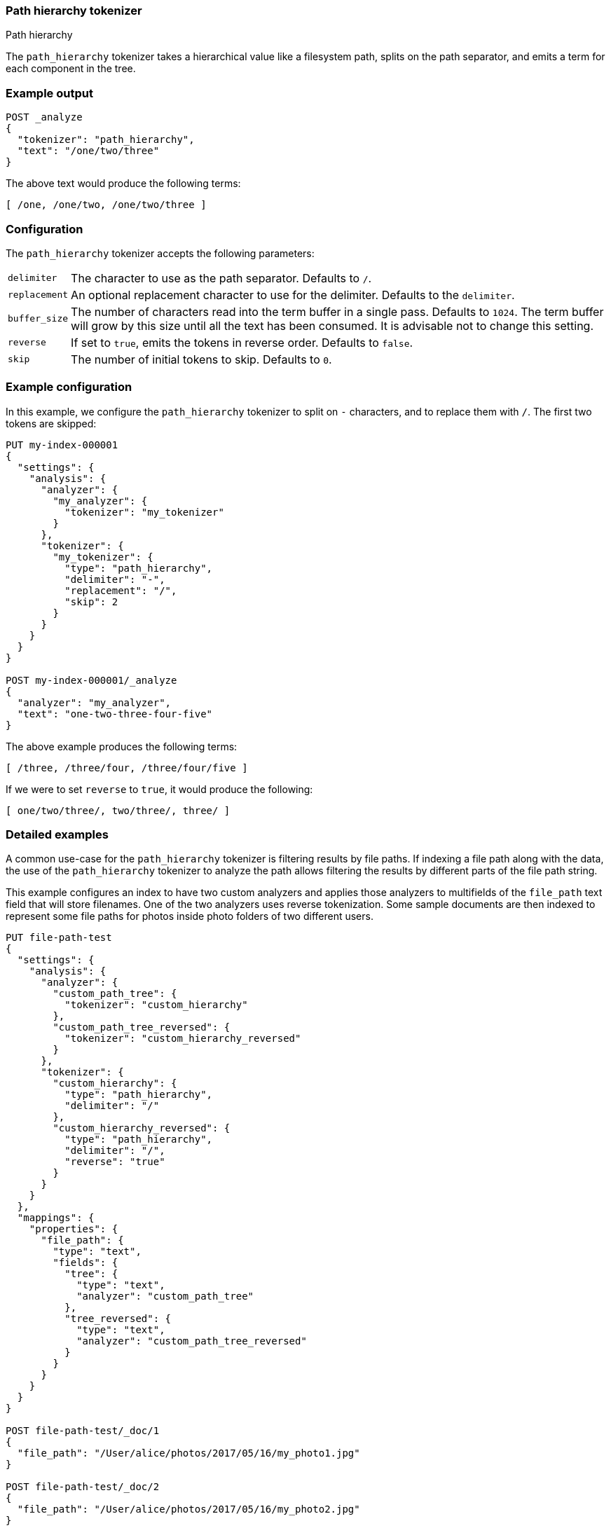 [[analysis-pathhierarchy-tokenizer]]
=== Path hierarchy tokenizer
++++
<titleabbrev>Path hierarchy</titleabbrev>
++++

The `path_hierarchy` tokenizer takes a hierarchical value like a filesystem
path, splits on the path separator, and emits a term for each component in the
tree.

[discrete]
=== Example output

[source,console]
---------------------------
POST _analyze
{
  "tokenizer": "path_hierarchy",
  "text": "/one/two/three"
}
---------------------------

/////////////////////

[source,console-result]
----------------------------
{
  "tokens": [
    {
      "token": "/one",
      "start_offset": 0,
      "end_offset": 4,
      "type": "word",
      "position": 0
    },
    {
      "token": "/one/two",
      "start_offset": 0,
      "end_offset": 8,
      "type": "word",
      "position": 0
    },
    {
      "token": "/one/two/three",
      "start_offset": 0,
      "end_offset": 14,
      "type": "word",
      "position": 0
    }
  ]
}
----------------------------

/////////////////////



The above text would produce the following terms:

[source,text]
---------------------------
[ /one, /one/two, /one/two/three ]
---------------------------

[discrete]
=== Configuration

The `path_hierarchy` tokenizer accepts the following parameters:

[horizontal]
`delimiter`::
    The character to use as the path separator.  Defaults to `/`.

`replacement`::
    An optional replacement character to use for the delimiter.
    Defaults to the `delimiter`.

`buffer_size`::
    The number of characters read into the term buffer in a single pass.
    Defaults to `1024`.  The term buffer will grow by this size until all the
    text has been consumed.  It is advisable not to change this setting.

`reverse`::
    If set to `true`, emits the tokens in reverse order.  Defaults to `false`.

`skip`::
    The number of initial tokens to skip.  Defaults to `0`.

[discrete]
=== Example configuration

In this example, we configure the `path_hierarchy` tokenizer to split on `-`
characters, and to replace them with `/`.  The first two tokens are skipped:

[source,console]
----------------------------
PUT my-index-000001
{
  "settings": {
    "analysis": {
      "analyzer": {
        "my_analyzer": {
          "tokenizer": "my_tokenizer"
        }
      },
      "tokenizer": {
        "my_tokenizer": {
          "type": "path_hierarchy",
          "delimiter": "-",
          "replacement": "/",
          "skip": 2
        }
      }
    }
  }
}

POST my-index-000001/_analyze
{
  "analyzer": "my_analyzer",
  "text": "one-two-three-four-five"
}
----------------------------

/////////////////////

[source,console-result]
----------------------------
{
  "tokens": [
    {
      "token": "/three",
      "start_offset": 7,
      "end_offset": 13,
      "type": "word",
      "position": 0
    },
    {
      "token": "/three/four",
      "start_offset": 7,
      "end_offset": 18,
      "type": "word",
      "position": 0
    },
    {
      "token": "/three/four/five",
      "start_offset": 7,
      "end_offset": 23,
      "type": "word",
      "position": 0
    }
  ]
}
----------------------------

/////////////////////


The above example produces the following terms:

[source,text]
---------------------------
[ /three, /three/four, /three/four/five ]
---------------------------

If we were to set `reverse` to `true`, it would produce the following:

[source,text]
---------------------------
[ one/two/three/, two/three/, three/ ]
---------------------------

[discrete]
[[analysis-pathhierarchy-tokenizer-detailed-examples]]
=== Detailed examples

A common use-case for the `path_hierarchy` tokenizer is filtering results by 
file paths. If indexing a file path along with the data, the use of the 
`path_hierarchy` tokenizer to analyze the path allows filtering the results 
by different parts of the file path string.


This example configures an index to have two custom analyzers and applies
those analyzers to multifields of the `file_path` text field that will 
store filenames. One of the two analyzers uses reverse tokenization.
Some sample documents are then indexed to represent some file paths
for photos inside photo folders of two different users.


[source,console]
--------------------------------------------------
PUT file-path-test
{
  "settings": {
    "analysis": {
      "analyzer": {
        "custom_path_tree": {
          "tokenizer": "custom_hierarchy"
        },
        "custom_path_tree_reversed": {
          "tokenizer": "custom_hierarchy_reversed"
        }
      },
      "tokenizer": {
        "custom_hierarchy": {
          "type": "path_hierarchy",
          "delimiter": "/"
        },
        "custom_hierarchy_reversed": {
          "type": "path_hierarchy",
          "delimiter": "/",
          "reverse": "true"
        }
      }
    }
  },
  "mappings": {
    "properties": {
      "file_path": {
        "type": "text",
        "fields": {
          "tree": {
            "type": "text",
            "analyzer": "custom_path_tree"
          },
          "tree_reversed": {
            "type": "text",
            "analyzer": "custom_path_tree_reversed"
          }
        }
      }
    }
  }
}

POST file-path-test/_doc/1
{
  "file_path": "/User/alice/photos/2017/05/16/my_photo1.jpg"
}

POST file-path-test/_doc/2
{
  "file_path": "/User/alice/photos/2017/05/16/my_photo2.jpg"
}

POST file-path-test/_doc/3
{
  "file_path": "/User/alice/photos/2017/05/16/my_photo3.jpg"
}

POST file-path-test/_doc/4
{
  "file_path": "/User/alice/photos/2017/05/15/my_photo1.jpg"
}

POST file-path-test/_doc/5
{
  "file_path": "/User/bob/photos/2017/05/16/my_photo1.jpg"
}
--------------------------------------------------


A search for a particular file path string against the text field matches all 
the example documents, with Bob's documents ranking highest due to `bob` also 
being one of the terms created by the standard analyzer boosting relevance for
Bob's documents.

[source,console]
--------------------------------------------------
GET file-path-test/_search
{
  "query": {
    "match": {
      "file_path": "/User/bob/photos/2017/05"
    }
  }
}
--------------------------------------------------
// TEST[continued]

It's simple to match or filter documents with file paths that exist within a
particular directory using the `file_path.tree` field.

[source,console]
--------------------------------------------------
GET file-path-test/_search
{
  "query": {
    "term": {
      "file_path.tree": "/User/alice/photos/2017/05/16"
    }
  }
}
--------------------------------------------------
// TEST[continued]

With the reverse parameter for this tokenizer, it's also possible to match
from the other end of the file path, such as individual file names or a deep
level subdirectory. The following example shows a search for all files named
`my_photo1.jpg` within any directory via the `file_path.tree_reversed` field 
configured to use the reverse parameter in the mapping.


[source,console]
--------------------------------------------------
GET file-path-test/_search
{
  "query": {
    "term": {
      "file_path.tree_reversed": {
        "value": "my_photo1.jpg"
      }
    }
  }
}
--------------------------------------------------
// TEST[continued]

Viewing the tokens generated with both forward and reverse is instructive
in showing the tokens created for the same file path value.


[source,console]
--------------------------------------------------
POST file-path-test/_analyze
{
  "analyzer": "custom_path_tree",
  "text": "/User/alice/photos/2017/05/16/my_photo1.jpg"
}

POST file-path-test/_analyze
{
  "analyzer": "custom_path_tree_reversed",
  "text": "/User/alice/photos/2017/05/16/my_photo1.jpg"
}
--------------------------------------------------
// TEST[continued]


It's also useful to be able to filter with file paths when combined with other
types of searches, such as this example looking for any files paths with `16` 
that also must be in Alice's photo directory.

[source,console]
--------------------------------------------------
GET file-path-test/_search
{
  "query": {
    "bool" : {
      "must" : {
        "match" : { "file_path" : "16" }
      },
      "filter": {
        "term" : { "file_path.tree" : "/User/alice" }
      }
    }
  }
}
--------------------------------------------------
// TEST[continued]
